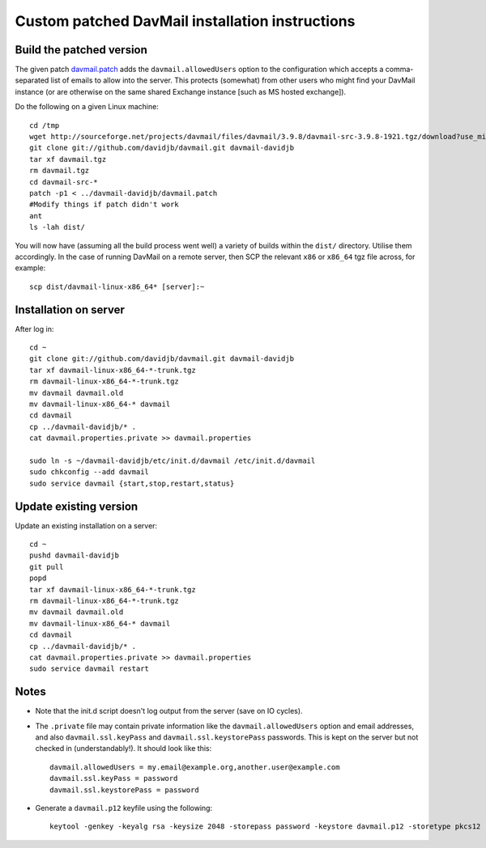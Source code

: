 
Custom patched DavMail installation instructions
================================================

Build the patched version
-------------------------

The given patch `davmail.patch <https://github.com/davidjb/davmail/blob/master/davmail.patch>`_ adds the ``davmail.allowedUsers`` option to the configuration
which accepts a comma-separated list of emails to allow into the server.  This protects 
(somewhat) from other users who might find your DavMail instance (or are otherwise on
the same shared Exchange instance [such as MS hosted exchange]).

Do the following on a given Linux machine::

    cd /tmp
    wget http://sourceforge.net/projects/davmail/files/davmail/3.9.8/davmail-src-3.9.8-1921.tgz/download?use_mirror=aarnet -O davmail.tgz
    git clone git://github.com/davidjb/davmail.git davmail-davidjb
    tar xf davmail.tgz
    rm davmail.tgz
    cd davmail-src-*
    patch -p1 < ../davmail-davidjb/davmail.patch
    #Modify things if patch didn't work
    ant
    ls -lah dist/

You will now have (assuming all the build process went well) a variety of builds within
the ``dist/`` directory.  Utilise them accordingly.  In the case of running DavMail on a 
remote server, then SCP the relevant ``x86`` or ``x86_64`` tgz file across, for example::

    scp dist/davmail-linux-x86_64* [server]:~

Installation on server
----------------------

After log in::

    cd ~
    git clone git://github.com/davidjb/davmail.git davmail-davidjb
    tar xf davmail-linux-x86_64-*-trunk.tgz
    rm davmail-linux-x86_64-*-trunk.tgz
    mv davmail davmail.old
    mv davmail-linux-x86_64-* davmail
    cd davmail
    cp ../davmail-davidjb/* .
    cat davmail.properties.private >> davmail.properties

    sudo ln -s ~/davmail-davidjb/etc/init.d/davmail /etc/init.d/davmail
    sudo chkconfig --add davmail
    sudo service davmail {start,stop,restart,status}

Update existing version
-----------------------

Update an existing installation on a server::

    cd ~
    pushd davmail-davidjb
    git pull
    popd
    tar xf davmail-linux-x86_64-*-trunk.tgz
    rm davmail-linux-x86_64-*-trunk.tgz
    mv davmail davmail.old
    mv davmail-linux-x86_64-* davmail
    cd davmail
    cp ../davmail-davidjb/* .
    cat davmail.properties.private >> davmail.properties
    sudo service davmail restart

Notes
-----

* Note that the init.d script doesn't log output from the server (save on IO cycles).
* The ``.private`` file may contain private information like the
  ``davmail.allowedUsers`` option and email addresses, and also
  ``davmail.ssl.keyPass`` and ``davmail.ssl.keystorePass`` passwords. This is
  kept on the server but not checked in (understandably!). It should look like
  this::

      davmail.allowedUsers = my.email@example.org,another.user@example.com
      davmail.ssl.keyPass = password
      davmail.ssl.keystorePass = password

* Generate a ``davmail.p12`` keyfile using the following::

      keytool -genkey -keyalg rsa -keysize 2048 -storepass password -keystore davmail.p12 -storetype pkcs12 -validity 3650 -dname cn=davmailhostname.company.com,ou=davmail,o=sf,o=net

